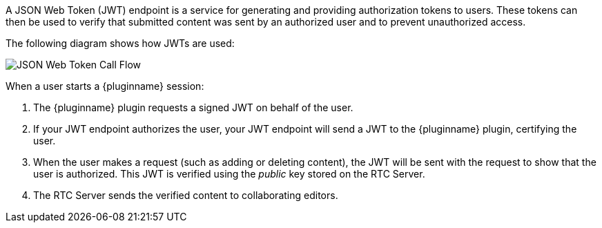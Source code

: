 A JSON Web Token (JWT) endpoint is a service for generating and providing authorization tokens to users. These tokens can then be used to verify that submitted content was sent by an authorized user and to prevent unauthorized access.

The following diagram shows how JWTs are used:

image::JWT_Flow.svg[JSON Web Token Call Flow]

ifeval::[{plugincode} == 'tinydrive']
When a user opens {pluginname}:

. {pluginname} requests a signed JWT on behalf of the user.
. If your JWT endpoint authorizes the user, your JWT endpoint will send a JWT to {pluginname}, certifying the user.
. When the user makes a request (such as adding or deleting a file), the JWT will be sent with the request to show that the user is authorized. This JWT is verified using the _public_ key stored on the {cloudname} Server.
. The {cloudname} Server sends a response, indicating that content submission was successful (or unauthorized if necessary).
endif::[]
ifeval::[{plugincode} != 'tinydrive']
When a user starts a {pluginname} session:

. The {pluginname} plugin requests a signed JWT on behalf of the user.
. If your JWT endpoint authorizes the user, your JWT endpoint will send a JWT to the {pluginname} plugin, certifying the user.
. When the user makes a request (such as adding or deleting content), the JWT will be sent with the request to show that the user is authorized. This JWT is verified using the _public_ key stored on the RTC Server.
. The RTC Server sends the verified content to collaborating editors.
endif::[]
